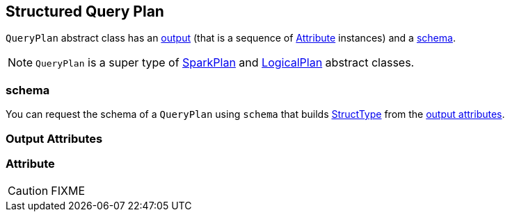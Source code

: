 == [[QueryPlan]] Structured Query Plan

`QueryPlan` abstract class has an <<output, output>> (that is a sequence of <<Attribute, Attribute>> instances) and a <<schema, schema>>.

NOTE: `QueryPlan` is a super type of link:spark-sql-spark-plan.adoc[SparkPlan] and link:spark-sql-logical-plan.adoc[LogicalPlan] abstract classes.

=== [[schema]] schema

You can request the schema of a `QueryPlan` using `schema` that builds link:spark-sql-StructType.adoc[StructType] from the <<output, output attributes>>.

=== [[output]] Output Attributes

=== [[Attribute]] Attribute

CAUTION: FIXME
